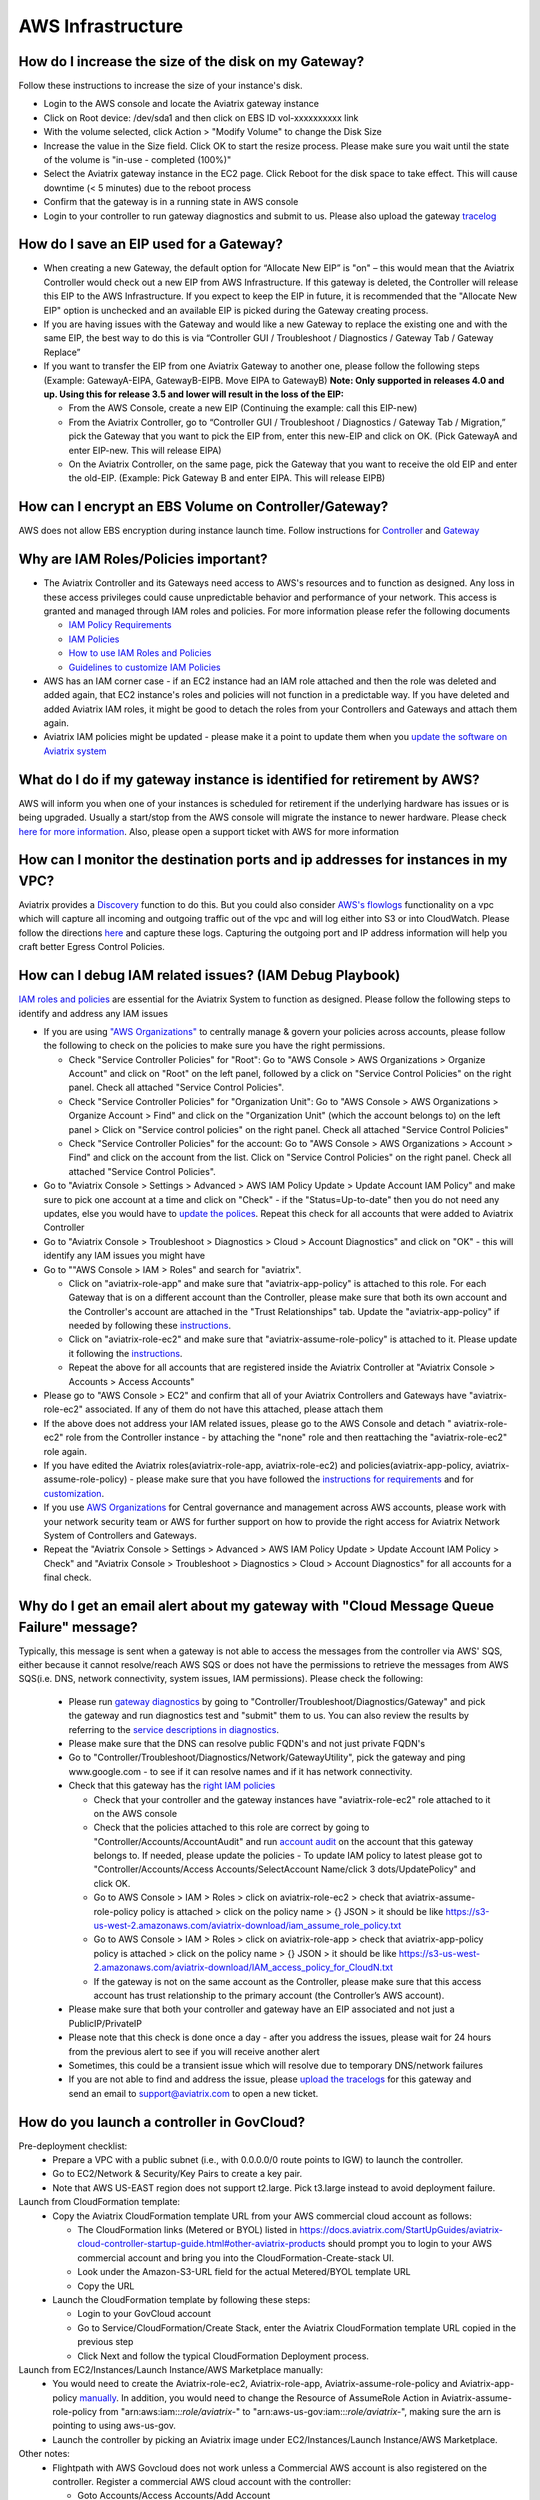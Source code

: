 ﻿.. meta::
   :description: Aviatrix Support Center
   :keywords: Aviatrix, Support, Support Center

===========================================================================
AWS Infrastructure
===========================================================================


How do I increase the size of the disk on my Gateway?
-------------------------------------------------------
Follow these instructions to increase the size of your instance's disk.

* Login to the AWS console and locate the Aviatrix gateway instance
* Click on Root device: /dev/sda1 and then click on EBS ID vol-xxxxxxxxxx link
* With the volume selected, click Action > "Modify Volume" to change the Disk Size
* Increase the value in the Size field. Click OK to start the resize process. Please make sure you wait until the state of the volume is "in-use - completed (100%)"
* Select the Aviatrix gateway instance in the EC2 page. Click Reboot for the disk space to take effect. This will cause downtime (< 5 minutes) due to the reboot process
* Confirm that the gateway is in a running state in AWS console
* Login to your controller to run gateway diagnostics and submit to us. Please also upload the gateway `tracelog <https://docs.aviatrix.com/HowTos/troubleshooting.html#upload-tracelog>`_
  
How do I save an EIP used for a Gateway?
-------------------------------------------------------

* When creating a new Gateway, the default option for “Allocate New EIP” is "on" – this would mean that the Aviatrix Controller would check out a new EIP from AWS Infrastructure. If this gateway is deleted, the Controller will release this EIP to the AWS Infrastructure. If you expect to keep the EIP in future, it is recommended that the "Allocate New EIP" option is unchecked and an available EIP is picked during the Gateway creating process.
* If you are having issues with the Gateway and would like a new Gateway to replace the existing one and with the same EIP, the best way to do this is via “Controller GUI / Troubleshoot / Diagnostics / Gateway Tab / Gateway Replace” 
* If you want to transfer the EIP from one Aviatrix Gateway to another one, please follow the following steps (Example: GatewayA-EIPA, GatewayB-EIPB. Move EIPA to GatewayB) **Note: Only supported in releases 4.0 and up. Using this for release 3.5 and lower will result in the loss of the EIP:** 
 
  * From the AWS Console, create a new EIP (Continuing the example: call this EIP-new)
  * From the Aviatrix Controller, go to “Controller GUI / Troubleshoot / Diagnostics / Gateway Tab / Migration,” pick the Gateway that you want to pick the EIP from, enter this new-EIP and click on OK. (Pick GatewayA and enter EIP-new. This will release EIPA)
  * On the Aviatrix Controller, on the same page, pick the Gateway that you want to receive the old EIP and enter the old-EIP. (Example: Pick Gateway B and enter EIPA. This will release EIPB)
      
How can I encrypt an EBS Volume on Controller/Gateway?
----------------------------------------------------------

AWS does not allow EBS encryption during instance launch time. Follow instructions for `Controller <https://docs.aviatrix.com/HowTos/FAQ.html#encrypt-controller-ebs-volume>`_ and `Gateway <https://docs.aviatrix.com/HowTos/FAQ.html#encrypt-gateway-ebs-volume>`_


Why are IAM Roles/Policies important?
----------------------------------------------------------

* The Aviatrix Controller and its Gateways need access to AWS's resources and to function as designed. Any loss in these access privileges could cause unpredictable behavior and performance of your network. This access is granted and managed through IAM roles and policies. For more information please refer the following documents

  * `IAM Policy Requirements <https://docs.aviatrix.com/HowTos/aviatrix_iam_policy_requirements.html>`_
  * `IAM Policies  <https://docs.aviatrix.com/HowTos/iam_policies.html>`_
  * `How to use IAM Roles and Policies <https://docs.aviatrix.com/HowTos/HowTo_IAM_role.html>`_
  * `Guidelines to customize IAM Policies <https://docs.aviatrix.com/HowTos/customize_aws_iam_policy.html>`_
* AWS has an IAM corner case - if an EC2 instance had an IAM role attached and then the role was deleted and added again, that EC2 instance's roles and policies will not function in a predictable way. If you have deleted and added Aviatrix IAM roles, it might be good to detach the roles from your Controllers and Gateways and attach them again.
* Aviatrix IAM policies might be updated - please make it a point to update them when you `update the software on Aviatrix system <https://docs.aviatrix.com/HowTos/inline_upgrade.html>`_


What do I do if my gateway instance is identified for retirement by AWS?
---------------------------------------------------------------------------
 
AWS will inform you when one of your instances is scheduled for retirement if the underlying hardware has issues or is being upgraded. Usually a start/stop from the AWS console will migrate the instance to newer hardware. Please check `here for more information <https://aws.amazon.com/premiumsupport/knowledge-center/ec2-instance-retirement/>`_. Also, please open a support ticket with AWS for more information
 

How can I monitor the destination ports and ip addresses for instances in my VPC?
---------------------------------------------------------------------------------------

Aviatrix provides a `Discovery <https://docs.aviatrix.com/HowTos/fqdn_discovery.html>`_ function to do this. But you could also consider `AWS's flowlogs <https://docs.aws.amazon.com/vpc/latest/userguide/flow-logs.html>`_ functionality on a vpc which will capture all incoming and outgoing traffic out of the vpc and will log either into S3 or into CloudWatch. Please follow the directions `here <https://aws.amazon.com/blogs/aws/vpc-flow-logs-log-and-view-network-traffic-flows/>`_ and capture these logs. Capturing the outgoing port and IP address information will help you craft better Egress Control Policies.
 


 
How can I debug IAM related issues? (IAM Debug Playbook)
-----------------------------------------------------------
 
`IAM roles and policies <https://docs.aviatrix.com/Support/support_center_controller.html#why-are-iam-policies-important>`_ are essential for the Aviatrix System to function as designed. Please follow the following steps to identify and address any IAM issues
 
* If you are using `"AWS Organizations" <https://aws.amazon.com/organizations/>`_ to centrally manage & govern your policies across accounts, please follow the following to check on the policies to make sure you have the right permissions.

  * Check "Service Controller Policies" for "Root": Go to "AWS Console > AWS Organizations > Organize Account" and click on "Root" on the left panel, followed by a click on "Service Control Policies" on the right panel. Check all attached "Service Control Policies".
  * Check "Service Controller Policies" for "Organization Unit": Go to "AWS Console > AWS Organizations > Organize Account > Find" and click on the "Organization Unit" (which the account belongs to) on the left panel > Click on "Service control policies" on the right panel. Check all attached "Service Control Policies"
  * Check "Service Controller Policies" for the account: Go to "AWS Console > AWS Organizations > Account > Find" and click on the account from the list. Click on "Service Control Policies" on the right panel. Check all attached "Service Control Policies".
* Go to "Aviatrix Console > Settings > Advanced > AWS IAM Policy Update > Update Account IAM Policy" and make sure to pick one account at a time and click on "Check" - if the "Status=Up-to-date" then you do not need any updates, else you would have to `update the polices <https://docs.aviatrix.com/HowTos/iam_policies.html#updating-iam-policies>`_. Repeat this check for all accounts that were added to Aviatrix Controller
* Go to "Aviatrix Console > Troubleshoot > Diagnostics > Cloud > Account Diagnostics" and click on "OK" - this will identify any IAM issues you might have
* Go to ""AWS Console > IAM > Roles" and search for "aviatrix".

  * Click on "aviatrix-role-app" and make sure that "aviatrix-app-policy" is attached to this role. For each Gateway that is on a different account than the Controller, please make sure that both its own account and the Controller's account are attached in the "Trust Relationships" tab. Update the "aviatrix-app-policy" if needed by following these `instructions <https://docs.aviatrix.com/HowTos/iam_policies.html#updating-iam-policies>`_.
  * Click on "aviatrix-role-ec2" and make sure that "aviatrix-assume-role-policy" is attached to it. Please update it following the `instructions <https://docs.aviatrix.com/HowTos/iam_policies.html#updating-iam-policies>`_.
  * Repeat the above for all accounts that are registered inside the Aviatrix Controller at "Aviatrix Console > Accounts > Access Accounts"
* Please go to "AWS Console > EC2" and confirm that all of your Aviatrix Controllers and Gateways have "aviatrix-role-ec2" associated. If any of them do not have this attached, please attach them
* If the above does not address your IAM related issues, please go to the AWS Console and detach " aviatrix-role-ec2" role from the Controller instance - by attaching the "none" role and then reattaching the "aviatrix-role-ec2" role again.
* If you have edited the Aviatrix roles(aviatrix-role-app, aviatrix-role-ec2) and policies(aviatrix-app-policy, aviatrix-assume-role-policy) - please make sure that you have followed the `instructions for requirements <https://docs.aviatrix.com/HowTos/aviatrix_iam_policy_requirements.html>`_ and for `customization <https://docs.aviatrix.com/HowTos/customize_aws_iam_policy.html>`_.
* If you use `AWS Organizations <https://aws.amazon.com/organizations/>`_ for Central governance and management across AWS accounts, please work with your network security team or AWS for further support on how to provide the right access for Aviatrix Network System of Controllers and Gateways.
* Repeat the "Aviatrix Console > Settings > Advanced > AWS IAM Policy Update > Update Account IAM Policy > Check" and "Aviatrix Console > Troubleshoot > Diagnostics > Cloud > Account Diagnostics" for all accounts for a final check.


Why do I get an email alert about my gateway with "Cloud Message Queue Failure" message?
-----------------------------------------------------------------------------------------------

Typically, this message is sent when a gateway is not able to access the messages from the controller via AWS' SQS, either because it cannot resolve/reach AWS SQS or does not have the permissions to retrieve the messages from AWS SQS(i.e. DNS, network connectivity, system issues, IAM permissions). Please check the following:

  * Please run `gateway diagnostics <https://docs.aviatrix.com/HowTos/troubleshooting.html#run-diagnostics-on-a-gateway>`_ by going to "Controller/Troubleshoot/Diagnostics/Gateway" and pick the gateway and run diagnostics test and "submit" them to us. You can also review the results by referring to the `service descriptions in diagnostics <http://docs.aviatrix.com/HowTos/Troubleshooting_Diagnostics_Result.html>`_.
  * Please make sure that the DNS can resolve public FQDN's and not just private FQDN's
  * Go to "Controller/Troubleshoot/Diagnostics/Network/GatewayUtility", pick the gateway and ping www.google.com - to see if it can resolve names and if it has network connectivity.
  * Check that this gateway has the `right IAM policies <https://docs.aviatrix.com/Support/support_center_controller.html#why-are-iam-policies-important>`_
  
    * Check that your controller and the gateway instances have "aviatrix-role-ec2" role attached to it on the AWS console
    * Check that the policies attached to this role are correct by going to "Controller/Accounts/AccountAudit" and run `account audit <https://docs.aviatrix.com/HowTos/account_audit.html>`_ on the account that this gateway belongs to. If needed, please update the policies - To update IAM policy to latest please got to "Controller/Accounts/Access Accounts/SelectAccount Name/click 3 dots/UpdatePolicy" and click OK.
    * Go to AWS Console > IAM > Roles > click on aviatrix-role-ec2 > check that aviatrix-assume-role-policy policy is attached > click on the policy name > {} JSON > it should be like https://s3-us-west-2.amazonaws.com/aviatrix-download/iam_assume_role_policy.txt
    * Go to AWS Console > IAM > Roles > click on aviatrix-role-app > check that  aviatrix-app-policy policy is attached > click on the policy name > {} JSON > it should be like https://s3-us-west-2.amazonaws.com/aviatrix-download/IAM_access_policy_for_CloudN.txt
    * If the gateway is not on the same account as the Controller, please make sure that this access account has trust relationship to the primary account (the Controller’s AWS account).
  * Please make sure that both your controller and gateway have an EIP associated and not just a PublicIP/PrivateIP
  * Please note that this check is done once a day - after you address the issues, please wait for 24 hours from the previous alert to see if you will receive another alert
  * Sometimes, this could be a transient issue which will resolve due to temporary DNS/network failures
  * If you are not able to find and address the issue, please `upload the tracelogs <https://docs.aviatrix.com/HowTos/troubleshooting.html#upload-tracelog>`_ for this gateway and send an email to support@aviatrix.com to open a new ticket.



How do you launch a controller in GovCloud?
-------------------------------------------------------------------------

Pre-deployment checklist:
  * Prepare a VPC with a public subnet (i.e., with 0.0.0.0/0 route points to IGW)  to launch the controller.
  * Go to EC2/Network & Security/Key Pairs to create a key pair.
  * Note that AWS US-EAST region does not support t2.large. Pick t3.large instead to avoid deployment failure.
  
Launch from CloudFormation template:
  * Copy the Aviatrix CloudFormation template URL from your AWS commercial cloud account as follows:
  
    * The CloudFormation links (Metered or BYOL) listed in https://docs.aviatrix.com/StartUpGuides/aviatrix-cloud-controller-startup-guide.html#other-aviatrix-products should prompt you to login to your AWS commercial account and bring you into the CloudFormation-Create-stack UI.
    * Look under the Amazon-S3-URL field for the actual Metered/BYOL template URL
    * Copy the URL
  * Launch the CloudFormation template by following these steps:

    * Login to your GovCloud account
    * Go to Service/CloudFormation/Create Stack, enter the Aviatrix CloudFormation template URL copied in the previous step
    * Click Next and follow the typical CloudFormation Deployment process.  
 
Launch from EC2/Instances/Launch Instance/AWS Marketplace manually:
  * You would need to create the Aviatrix-role-ec2, Aviatrix-role-app, Aviatrix-assume-role-policy and Aviatrix-app-policy `manually <https://docs.aviatrix.com/HowTos/HowTo_IAM_role.html#setup-secondary-account-iam-manually>`_. In addition, you would need to change the Resource of AssumeRole Action in Aviatrix-assume-role-policy from "arn:aws:iam::*:role/aviatrix-*" to "arn:aws-us-gov:iam::*:role/aviatrix-*", making sure the arn is pointing to using aws-us-gov.
  * Launch the controller by picking an Aviatrix image under EC2/Instances/Launch Instance/AWS Marketplace.
  
Other notes:
  * Flightpath with AWS Govcloud does not work unless a Commercial AWS account is also registered on the controller. Register a commercial AWS cloud account with the controller:
  
    * Goto Accounts/Access Accounts/Add Account
    * Pick AWS and uncheck IAM role-based checkbox
    * Populate your AWS Access Key ID/Account Number/Secret key. 
  * Controller `VPC tracker <https://docs.aviatrix.com/HowTos/vpc_tracker.html>`_ is not yet supported for GovCloud
  

Can I change my AWS Access Account auth between IAM role based and Accesskey?
-------------------------------------------------------------------------------

You can change between IAM rolebased and accesskey based authentication on  AWS accounts from "Controller/Accounts/AccessAccounts/SelectAccount/Edit" when there are no resources on this account. If any resources, such as Gateway's are created, you will not be able to switch over


How do I recover if my Instance Profile ARN goes missing on "aviatrix-role-ec2"?
----------------------------------------------------------------------------------

If the roles are deleted by accident, AWS might get into a weird state where the "Instance Profile ARN" might be missing. You would have to use the aws cli as mentioned at https://docs.aws.amazon.com/cli/latest/reference/iam/add-role-to-instance-profile.html to recover from this situation. The actual command would be "aws iam add-role-to-instance-profile --role-name aviatrix-role-ec2 --instance-profile-name aviatrix-role-ec2". You might have to remove the role aviatrix-role-ec2 on the controller and/or gateways and add it back. Wait for a couple minutes for this to take effect.
